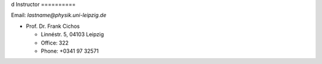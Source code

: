 .. Lecture 1 documentation master file, created by
   sphinx-quickstart on Tue Mar 31 09:23:39 2020.
   You can adapt this file completely to your liking, but it should at least
   contain the root `toctree` directive.
d
Instructor
==========

Email: *lastname@physik.uni-leipzig.de*

* Prof. Dr. Frank Cichos

  * Linnéstr. 5, 04103 Leipzig 
  * Office: 322
  * Phone: +0341 97 32571


